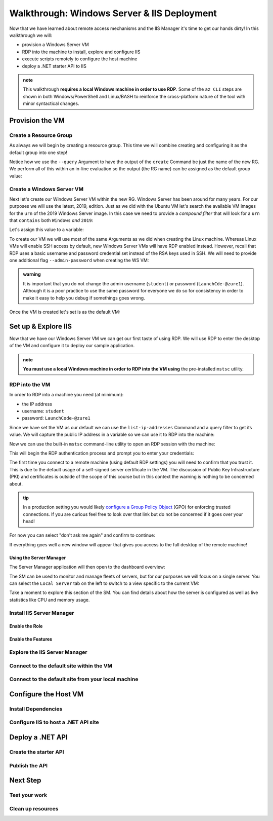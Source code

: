 .. _walkthrough_ws-iis:

============================================
Walkthrough: Windows Server & IIS Deployment
============================================

Now that we have learned about remote access mechanisms and the IIS Manager it's time to get our hands dirty! In this walkthrough we will:

- provision a Windows Server VM
- RDP into the machine to install, explore and configure IIS
- execute scripts remotely to configure the host  machine
- deploy a .NET starter API to IIS

.. admonition:: note

  This walkthrough **requires a local Windows machine in order to use RDP**. Some of the ``az CLI`` steps are shown in both Windows/PowerShell and Linux/BASH to reinforce the cross-platform nature of the tool with minor syntactical changes.
  

Provision the VM
================

Create a Resource Group
-----------------------

As always we will begin by creating a resource group. This time we will combine creating and configuring it as the default group into one step! 

Notice how we use the ``--query`` Argument to have the output of the ``create`` Command be just the name of the new RG. We perform all of this within an in-line evaluation so the output (the RG name) can be assigned as the default group value:

.. sourcecode:: powershell
  :caption: Windows/PowerShell

  > az configure -d group=$(az group create -n <name>-ws-wt --query "name")

.. sourcecode:: bash
  :caption: Linux/BASH

  # remember in BASH we have to output in tsv format to remove the default JSON quote characters
  $ az configure -d group=$(az group create -n <name>-ws-wt -o tsv --query "name")

Create a Windows Server VM
---------------------------

Next let's create our Windows Server VM within the new RG. Windows Server has been around for many years. For our purposes we will use the latest, 2019, edition. Just as we did with the Ubuntu VM let's search the available VM images for the ``urn`` of the 2019 Windows Server image. In this case we need to provide a *compound filter* that will look for a ``urn`` that ``contains`` both ``Windows`` *and* ``2019``:

.. sourcecode:: powershell
  :caption: Windows/PowerShell

  > az vm image list --query "[? contains(urn, 'Windows') && contains(urn, '2019')] | [0].urn"
  # "MicrosoftWindowsServer:WindowsServer:2019-Datacenter:latest"

Let's assign this value to a variable:

.. sourcecode:: powershell
  :caption: Windows/PowerShell

  > $WsImageUrn=$(az vm image list --query "[? contains(urn, 'Windows') && contains(urn, '2019')] | [0].urn")

.. sourcecode:: bash
  :caption: Linux/BASH

  # don't forget to output in tsv format
  $ ws_image_urn=$(az vm image list -o tsv --query "[? contains(urn, 'Windows') && contains(urn, '2019')] | [0].urn")

To create our VM we will use most of the same Arguments as we did when creating the Linux machine. Whereas Linux VMs will enable SSH access by default, new Windows Server VMs will have RDP enabled instead. However, recall that RDP uses a basic username and password credential set instead of the RSA keys used in SSH. We will need to provide one additional flag ``--admin-password`` when creating the WS VM:

.. admonition:: warning

  It is important that you do not change the admin username (``student``) or password (``LaunchCde-@zure1``). Although it is a poor practice to use the same password for everyone we do so for consistency in order to make it easy to help you debug if somethings goes wrong.

.. sourcecode:: powershell
  :caption: Windows/PowerShell

  > az vm create -n ws-vm --size "Standard_B2s" --image "$WsImageUrn" --admin-username "student" --admin-password "LaunchCde-@zure1" --assign-identity

.. sourcecode:: bash
  :caption: Linux/BASH

  $ az vm create -n ws-vm --size "Standard_B2s" --image "$ws_image_urn" --admin-username "student" --admin-password "LaunchCde-@zure1" --assign-identity

Once the VM is created let's set is as the default VM: 

.. sourcecode:: powershell
  :caption: either shell

  > az configure -d vm=ws-vm


Set up & Explore IIS
====================

Now that we have our Windows Server VM we can get our first taste of using RDP. We will use RDP to enter the desktop of the VM and configure it to deploy our sample application.

.. admonition:: note

  **You must use a local Windows machine in order to RDP into the VM using** the pre-installed ``mstsc`` utility.


RDP into the VM
---------------

In order to RDP into a machine you need (at minimum):

- the IP address 
- username: ``student``
- password: ``LaunchCode-@zure1``

Since we have set the VM as our default we can use the ``list-ip-addresses`` Command and a query filter to get its value. We will capture the public IP address in a variable so we can use it to RDP into the machine:

.. sourcecode:: powershell
  :caption: Windows/PowerShell

  > $VmPublicIp=$(az vm list-ip-addresses --query "[0].virtualMachine.network.publicIpAddresses[0].ipAddress")

.. sourcecode:: bash
  :caption: Linux/BASH

  # output in tsv format
  $ vm_public_ip=$(az vm list-ip-addresses -o tsv --query "[0].virtualMachine.network.publicIpAddresses[0].ipAddress")

Now we can use the built-in ``mstsc`` command-line utility to open an RDP session with the machine:

.. sourcecode:: powershell
  :caption: Windows/PowerShell

  > mstsc /v:"$VmPublicIp"

This will begin the RDP authentication process and prompt you to enter your credentials:

.. image:: /_static/images/ws/rdp-credentials.png
  :alt: RDP credentials prompt

The first time you connect to a remote machine (using default RDP settings) you will need to confirm that you trust it. This is due to the default usage of a self-signed server certificate in the VM. The discussion of Public Key Infrastructure (PKI) and certificates is outside of the scope of this course but in this context the warning is nothing to be concerned about.


.. admonition:: tip

  In a production setting you would likely `configure a Group Policy Object <https://www.derekseaman.com/2018/12/trusted-remote-desktop-services-ssl-certs-for-win10-2019.html>`_ (GPO) for enforcing trusted connections. If you are curious feel free to look over that link but do not be concerned if it goes over your head! 

For now you can select "don't ask me again" and confirm to continue:

.. image:: /_static/images/ws/rdp-trust-remote-server.png
  :alt: RDP trust remote server prompt

If everything goes well a new window will appear that gives you access to the full desktop of the remote machine!

Using the Server Manager
^^^^^^^^^^^^^^^^^^^^^^^^

The Server Manager application will then open to the dashboard overview:

.. image:: /_static/images/ws/server-manager-dashboard.png
  :alt: Windows Server Manager dashboard view

The SM can be used to monitor and manage fleets of servers, but for our purposes we will focus on a single server. You can select the ``Local Server`` tab on the left to switch to a view specific to the current VM:

.. image:: /_static/images/ws/server-manager-local.png
  :alt: Windows Server Manager local server view

Take a moment to explore this section of the SM. You can find details about how the server is configured as well as live statistics like CPU and memory usage.

.. image:: /_static/images/ws/server-manager-local-usage-stats.png
  :alt: Windows Server Manager local server usage statistics



Install IIS Server Manager
--------------------------

Enable the Role
^^^^^^^^^^^^^^^

Enable the Features
^^^^^^^^^^^^^^^^^^^

Explore the IIS Server Manager
------------------------------

Connect to the default site within the VM
------------------------------------------

Connect to the default site from your local machine
----------------------------------------------------

Configure the Host VM
=====================

Install Dependencies
--------------------

Configure IIS to host a .NET API site
-------------------------------------

Deploy a .NET API
=================

Create the starter API
----------------------

Publish the API
---------------

Next Step
=========

Test your work
--------------

Clean up resources
------------------
